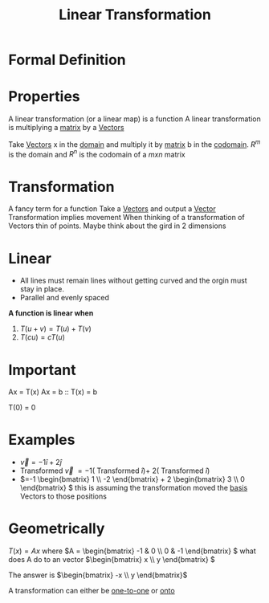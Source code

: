 :PROPERTIES:
:ID:       e980c332-9372-4a17-89eb-85127d42a7ee
:END:
#+title: Linear Transformation


* Formal Definition

* Properties
A linear transformation (or a linear map) is a function
A linear transformation is multiplying a [[id:08dce69d-0252-4201-9f50-e864901fd373][matrix]] by a [[id:4180700c-adde-43ae-9fef-251975521d8e][Vectors]]

Take [[id:4180700c-adde-43ae-9fef-251975521d8e][Vectors]] x in the [[id:e6b1bc54-5f5f-4f10-93ec-ff1d225397e8][domain]] and multiply it by [[id:08dce69d-0252-4201-9f50-e864901fd373][matrix]] b in the
[[id:f7c2d18f-ebed-400f-90d5-d726ecb08483][codomain]].  \(R^m \) is the domain and \(R^n\) is the codomain of a \(mxn\) matrix

* Transformation
A fancy term for a function
Take a [[id:4180700c-adde-43ae-9fef-251975521d8e][Vectors]] and output a [[id:4180700c-adde-43ae-9fef-251975521d8e][Vector]]
Transformation implies movement
When thinking of a transformation of Vectors thin of points.
Maybe think about the gird in 2 dimensions
* Linear
- All lines must remain lines without getting curved and the orgin
  must stay in place.
- Parallel and evenly spaced

*A function is linear when*

1) \(T(u + v) = T(u) + T(v) \)
2) \(T(cu) = cT(u)\)

* Important
Ax = T(x)
Ax = b :: T(x) = b

T(0) = 0

* Examples
- \(\vec{v} = -1\hat{i} + 2\hat{j}\) 
- Transformed \(\vec{v}\) \(= -1(\) Transformed \( \hat{i}) + \) \(2(\) Transformed \( \hat{i})\)
- \(=-1 \begin{bmatrix} 1 \\ -2 \end{bmatrix} + 2 \begin{bmatrix} 3
  \\ 0 \end{bmatrix} \) this is assuming the transformation moved the
  [[id:121c6ed6-35a4-4cc6-8ebc-cdee513330bc][basis]] Vectors to those positions

* Geometrically


\(T(x) = Ax\) where \(A = \begin{bmatrix} -1 & 0 \\ 0 & -1
\end{bmatrix} \) what does A do to an vector \(\begin{bmatrix} x \\ y
\end{bmatrix} \)

The answer is \(\begin{bmatrix} -x \\ y \end{bmatrix}\) 

A transformation can either be [[id:7918e212-31d9-4c59-a50a-c496760809d2][one-to-one]] or [[id:34ba7b8e-b411-451c-a0c4-c8be5bbd05cf][onto]]
